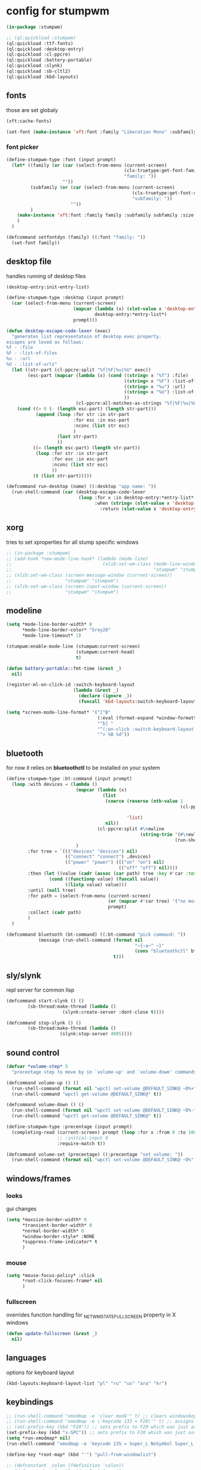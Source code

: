 #+PROPERTY:

* config for stumpwm

#+BEGIN_SRC lisp :tangle config
  (in-package :stumpwm)

  ;; (ql:quickload :stumpwm)
  (ql:quickload :ttf-fonts)
  (ql:quickload :desktop-entry)
  (ql:quickload :cl-ppcre)
  (ql:quickload :battery-portable)
  (ql:quickload :slynk)
  (ql:quickload :sb-cltl2)
  (ql:quickload :kbd-layouts)
#+END_SRC

** fonts

those are set globaly

#+begin_src lisp :tangle config
  (xft:cache-fonts)

  (set-font (make-instance 'xft:font :family "Liberation Mono" :subfamily "Regular" :size 10))
#+end_src

*** font picker

#+begin_src lisp :tangle config
  (define-stumpwm-type :font (input prompt)
    (let* ((family (or (car (select-from-menu (current-screen)
                                              (clx-truetype:get-font-families)
                                              "family: "))
                       ""))
           (subfamily (or (car (select-from-menu (current-screen)
                                                 (clx-truetype:get-font-subfamilies family)
                                                 "subfamily: "))
                          ""))
           )
      (make-instance 'xft:font :family family :subfamily subfamily :size 10)
      )
    )

  (defcommand setfontdyn (family) ((:font "family: "))
    (set-font family))
#+end_src

** desktop file

handles running of desktop files

#+begin_src lisp :tangle config
  (desktop-entry:init-entry-list)

  (define-stumpwm-type :desktop (input prompt)
    (car (select-from-menu (current-screen)
                           (mapcar (lambda (x) (slot-value x 'desktop-entry::name))
                                   desktop-entry:*entry-list*)
                           prompt)))

  (defun desktop-escape-code-lexer (exec)
    "generates list representatoin of desktop exec property.
  escapes are lexed as follows:
  %f - :file
  %F - :list-of-files
  %u - :url
  %U - :list-of-urls"
    (let ((str-part (cl-ppcre:split "%f|%F|%u|%U" exec))
          (esc-part (mapcar (lambda (x) (cond ((string= x "%f") :file)
                                              ((string= x "%F") :list-of-files)
                                              ((string= x "%u") :url)
                                              ((string= x "%U") :list-of-urls)
                                              ))
                            (cl-ppcre:all-matches-as-strings "%f|%F|%u|%U" exec))))
      (cond ((> 0 (- (length esc-part) (length str-part)))
             (append (loop :for str :in str-part
                           :for esc :in esc-part
                           :nconc (list str esc)
                           )
                     (last str-part)
                     ))
            ((= (length esc-part) (length str-part))
             (loop :for str :in str-part
                   :for esc :in esc-part
                   :nconc (list str esc)
                   ))
            (t (list str-part)))))

  (defcommand run-desktop (name) ((:desktop "app name: "))
    (run-shell-command (car (desktop-escape-code-lexer
                             (loop :for x :in desktop-entry:*entry-list*
                                   :when (string= (slot-value x 'desktop-entry::name) name)
                                     :return (slot-value x 'desktop-entry::exec))))))
#+end_src

** xorg

tries to set xproperties for all stump specific windows

#+BEGIN_SRC lisp :tangle config
  ;; (in-package :stumpwm)
  ;; (add-hook *new-mode-line-hook* (lambda (mode-line)
  ;;                                  (xlib:set-wm-class (mode-line-window mode-line)
  ;;                                                     "stumpwm" "stumpwm")))
  ;; (xlib:set-wm-class (screen-message-window (current-screen))
  ;;                    "stumpwm" "stumpwm")
  ;; (xlib:set-wm-class (screen-input-window (current-screen))
  ;;                    "stumpwm" "stumpwm")
#+END_SRC

** modeline

#+begin_src lisp :tangle config
  (setq *mode-line-border-width* 8
        ,*mode-line-border-color* "Grey20"
        ,*mode-line-timeout* 1)

  (stumpwm:enable-mode-line (stumpwm:current-screen)
                            (stumpwm:current-head)
                            t)

  (defun battery-portable::fmt-time (&rest _)
    nil)

  (register-ml-on-click-id :switch-keyboard-layout
                           (lambda (&rest _)
                             (declare (ignore _))
                             (funcall 'kbd-layouts:switch-keyboard-layout)))

  (setq *screen-mode-line-format* '("[^B"
                                    (:eval (format-expand *window-formatters* "%c" (current-window)))
                                    "^b] "
                                    "^(:on-click :switch-keyboard-layout 0)%L^(:on-click-end)"
                                    "^> %B %d"))
#+end_src

** bluetooth

for now it relies on *bluetoothctl* to be installed on your system

#+begin_src lisp :tangle config
  (define-stumpwm-type :bt-command (input prompt)
    (loop :with devices = (lambda ()
                            (mapcar (lambda (x)
                                      (list
                                       (coerce (reverse (nth-value 1
                                                                   (cl-ppcre:scan-to-strings "([0-9A-F:]+) (.+)$"
                                                                                             x)))
                                               'list)
                                       nil))
                                    (cl-ppcre:split #\newline
                                                    (string-trim '(#\newline)
                                                                 (run-shell-command "bluetoothctl devices" t))))
                            )
          :for tree = `((("devices" "devices") nil)
                        (("connect" "connect") ,devices)
                        (("power" "power") ((("on" "on") nil)
                                            (("off" "off") nil))))
          :then (let ((value (cadr (assoc (car path) tree :key #'car :test #'string=))))
                  (cond ((functionp value) (funcall value))
                        ((listp value) value)))
          :until (null tree)
          :for path = (select-from-menu (current-screen)
                                        (or (mapcar #'car tree) '("no more"))
                                        prompt)
          :collect (cadr path)
          )
    )

  (defcommand bluetooth (bt-command) ((:bt-command "pick command: "))
              (message (run-shell-command (format nil
                                                  "~{~a~^ ~}"
                                                  (cons "bluetoothctl" bt-command))
                                          t)))
#+end_src

** sly/slynk

repl server for common lisp

#+begin_src lisp :tangle config
  (defcommand start-slynk () ()
	      (sb-thread:make-thread (lambda ()
				       (slynk:create-server :dont-close t))))

  (defcommand stop-slynk () ()
	      (sb-thread:make-thread (lambda ()
				      (slynk:stop-server 4005))))
#+end_src

** sound control

#+begin_src lisp :tangle config
  (defvar *volume-step* 5
    "precentage step to move by in `volume-up' and `volume-dowm' commands")

  (defcommand volume-up () ()
    (run-shell-command (format nil "wpctl set-volume @DEFAULT_SINK@ ~D%+" *volume-step*) nil)
    (run-shell-command "wpctl get-volume @DEFAULT_SINK@" t))

  (defcommand volume-down () ()
    (run-shell-command (format nil "wpctl set-volume @DEFAULT_SINK@ ~D%-" *volume-step*) nil)
    (run-shell-command "wpctl get-volume @DEFAULT_SINK@" t))

  (define-stumpwm-type :precentage (input prompt)
    (completing-read (current-screen) prompt (loop :for x :from 0 :to 100 :collect (write-to-string x))
                     ;; :initial-input 0
                     :require-match t))

  (defcommand volume-set (precentage) ((:precentage "set volume: "))
    (run-shell-command (format nil "wpctl set-volume @DEFAULT_SINK@ ~D%" precentage nil)))
#+end_src

** windows/frames

*** looks

gui changes

#+begin_src lisp :tangle config
  (setq *maxsize-border-width* 0
        ,*transient-border-width* 0
        ,*normal-border-width* 0
        ,*window-border-style* :NONE
        ,*suppress-frame-indicator* t
        )
#+end_src

*** mouse

#+begin_src lisp :tangle config
  (setq *mouse-focus-policy* :click
        ,*root-click-focuses-frame* nil
        )
#+end_src

*** fullscreen

overrides function handling for _NET_WM_STATE_FULLSCREEN property in X windows

#+begin_src lisp :tangle config
  (defun update-fullscreen (&rest _)
    nil)
#+end_src

** languages

options for keyboard layout

#+begin_src lisp :tangle config
  (kbd-layouts:keyboard-layout-list "pl" "ru" "us" "ara" "kr")
#+end_src

** keybindings

#+begin_src lisp :tangle config
  ;; (run-shell-command "xmodmap -e 'clear mod4'" t) ;; clears windowskey/mod4
  ;; (run-shell-command "xmodmap -e \'keycode 133 = F20\'" t) ;; assigns F20 to keycode 133
  ;; (set-prefix-key (kbd "F20")) ;; sets prefix to F20 which was just assigned to windows key
  (set-prefix-key (kbd "s-SPC")) ;; sets prefix to F20 which was just assigned to windows key
  (setq *run-xmodmap* nil)
  (run-shell-command "xmodmap -e 'keycode 135 = Super_L NoSymbol Super_L NoSymbol Super_L'" t)

  (define-key *root-map* (kbd "'") "pull-from-windowlist")

  ;; (defconstant _colon (fdefinition 'colon))
  ;; (defcommand ncolon (&optional _) (:rest)
  ;;   (let ((stumpwm:completing-read (lambda (screen prompt completion &key anything &allow-other-keys)
  ;;                           (car (select-from-menu screen completion prompt)))))
  ;;     (funcall 'colon _)))

  (defcommand colon (&optional initial-input) (:rest)
    (let ((cmd (car (select-from-menu (current-screen) (all-commands) ": "))))
      (unless cmd
        (throw 'error :abort))
      (when (plusp (length cmd))
        (eval-command cmd t))))
#+end_src

*** top level

#+begin_src lisp :tangle config
  (loop :for keymap :in '(stumpwm::*tile-group-root-map*
                          stumpwm::*group-root-map*
                          stumpwm::*root-map*
                          stumpwm::*float-group-root-map*
                          stumpwm::*dynamic-group-root-map*)
        :do (loop :for binding :in (stumpwm::kmap-bindings (symbol-value keymap))
                  :when (let ((key (stumpwm::binding-key binding)))
                          (not (or (stumpwm::key-control key)
                                   (stumpwm::key-alt key)
                                   (stumpwm::key-altgr key)
                                   (stumpwm::key-meta key)
                                   (stumpwm::key-hyper key)
                                   (stumpwm::key-super key)
                                   (= (stumpwm::key-keysym key) #x20)
                                   )))
                  :do (let ((key (stumpwm::binding-key binding)))
                        (define-key
                            (symbol-value (intern (ppcre::regex-replace "ROOT"
                                                                        (string keymap)
                                                                        "TOP")))
                            (stumpwm::make-key
                             :keysym (stumpwm::key-keysym key)
                             :super t)
                          (stumpwm::binding-command binding)))
                  ))
#+end_src

** external programs

initializes all external programs necesary (or not) to run with stump

*** picom

picom is used for highlighting inactive windows
in case picom is not present in binaries or refusing to run border setting are applied

#+begin_src lisp :tangle config
  (multiple-value-bind (_ error)
      (ignore-errors (run-prog "/bin/picom"
                               :wait nil
                               :args (list
                                      "--backend"
                                      "glx"
                                      "--window-shader-fg-rule"
                                      (concatenate 'string 
                                                   "/home/jepson/.config/stumpwm/inactive.glsl"
                                                   ":"
                                                   "!focused"
                                                   " && "
                                                   "(" "_NET_WM_WINDOW_TYPE@:a = " "\"" "_NET_WM_WINDOW_TYPE_NORMAL" "\"" ")"
                                                   ))
                               )
                     )
    (when error
      (setq *suppress-frame-indicator* nil
            ,*normal-border-width* 8
            ,*window-border-style* :thin
            )
      (set-focus-color "#268bd2")
      ))
#+end_src

* picom

** shaders

*** inactive.glsl

glsl shader for all inactive user windows (non stump)

#+begin_src glsl :tangle inactive.glsl
  #version 330
  in vec2 texcoord;             // texture coordinate of the fragment

  uniform sampler2D tex;        // texture of the window

  vec4 default_post_processing(vec4 c);

  float contrast = .5;
  float brightnesss = .3;

  vec4 window_shader() {
    vec4 c = texelFetch(tex, ivec2(texcoord), 0);
    c.rgb = vec3(c.r + c.g + c.b) / 3;
    c.rgb = c.rgb * contrast + vec3(brightnesss);
    return default_post_processing(c);
  }
#+end_src
